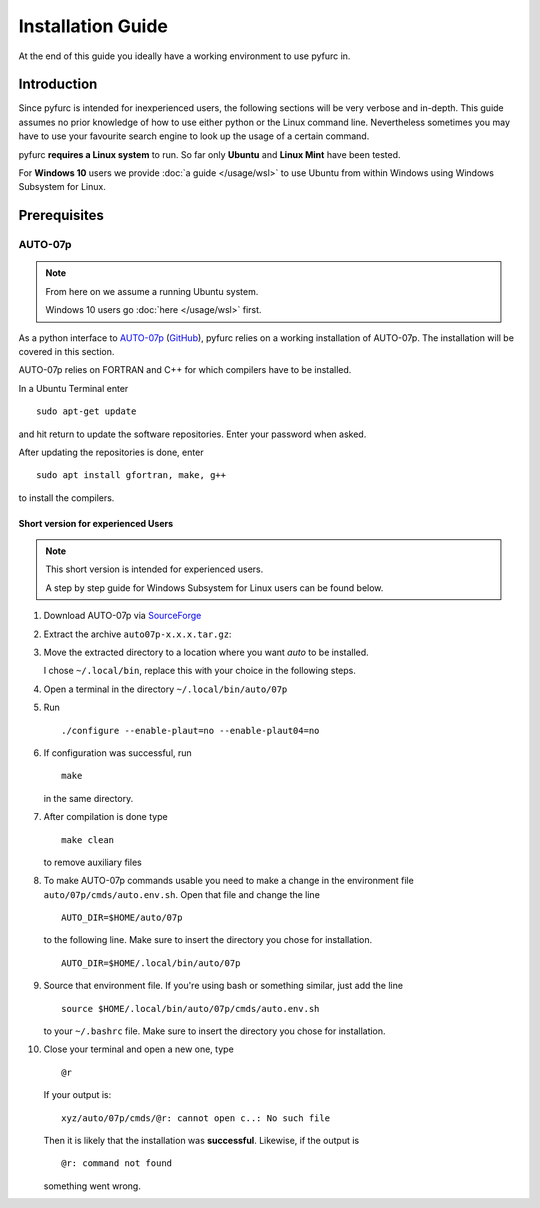 ==================
Installation Guide
==================
At the end of this guide you ideally have a working environment to use pyfurc
in. 

Introduction
============
Since pyfurc is intended for inexperienced users, the following sections
will be very verbose and in-depth. This guide assumes no prior knowledge
of how to use either python or the Linux command line. Nevertheless 
sometimes you may have to use your favourite search engine to look up the
usage of a certain command. 

pyfurc **requires a Linux system** to run. So far
only **Ubuntu** and **Linux Mint** have been tested.

For **Windows 10** users we provide :doc:`a guide </usage/wsl>` to use Ubuntu from within 
Windows  using Windows Subsystem for Linux.

Prerequisites
=============

AUTO-07p
********

.. note::
   From here on we assume a running Ubuntu system. 
   
   Windows 10 users go :doc:`here </usage/wsl>` first.

As a python interface to `AUTO-07p <http://indy.cs.concordia.ca/auto/>`_ 
(`GitHub <https://github.com/auto-07p/auto-07p>`_), pyfurc relies on a
working installation of AUTO-07p. The installation will be covered in this section.

AUTO-07p relies on FORTRAN and C++ for which compilers have to be installed.

In a Ubuntu Terminal enter

::

   sudo apt-get update

and hit return to update the software repositories.
Enter your password when asked.

After updating the repositories is done, enter

::

   sudo apt install gfortran, make, g++

to install the compilers.

Short version for experienced Users
-----------------------------------
.. note::
   This short version is intended for experienced users.

   A step by step guide for Windows Subsystem for Linux users 
   can be found below.

1. Download AUTO-07p via 
   `SourceForge <https://sourceforge.net/projects/auto-07p/>`_

2. Extract the archive ``auto07p-x.x.x.tar.gz``:
   
3. Move the extracted directory to a location where you want `auto`
   to be installed.

   I chose ``~/.local/bin``, replace this with your choice in the following steps.
4. Open a terminal in the directory ``~/.local/bin/auto/07p``
5. Run 
   ::

      ./configure --enable-plaut=no --enable-plaut04=no

6. If configuration was successful, run 
   :: 

      make
      
   in the same directory.

7. After compilation is done type 
   ::

      make clean 
      
   to remove auxiliary files

8. To make AUTO-07p commands usable you need to make a change in the 
   environment file ``auto/07p/cmds/auto.env.sh``. 
   Open that file and change the line

   ::
   
      AUTO_DIR=$HOME/auto/07p

   to the following line. Make sure to insert the directory you chose for
   installation.

   ::
   
      AUTO_DIR=$HOME/.local/bin/auto/07p

9. Source that environment file. If you're using bash or something 
   similar, just add the line

   ::
   
      source $HOME/.local/bin/auto/07p/cmds/auto.env.sh

   to your ``~/.bashrc`` file. Make sure to insert the directory you chose for
   installation.

10. Close your terminal and open a new one, type
    ::
      
      @r 
      
    If your output is:
    ::
   
      xyz/auto/07p/cmds/@r: cannot open c..: No such file
   
    Then it is likely that the installation was **successful**. 
    Likewise, if the output is
    ::
   
      @r: command not found
   
    something went wrong.